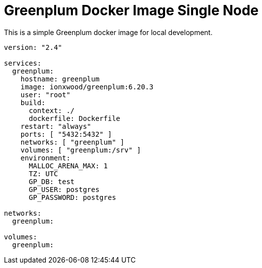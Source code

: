 = Greenplum Docker Image Single Node


This is a simple Greenplum docker image for local development.

[docker-compose,yaml]
----
version: "2.4"

services:
  greenplum:
    hostname: greenplum
    image: ionxwood/greenplum:6.20.3
    user: "root"
    build:
      context: ./
      dockerfile: Dockerfile
    restart: "always"
    ports: [ "5432:5432" ]
    networks: [ "greenplum" ]
    volumes: [ "greenplum:/srv" ]
    environment:
      MALLOC_ARENA_MAX: 1
      TZ: UTC
      GP_DB: test
      GP_USER: postgres
      GP_PASSWORD: postgres

networks:
  greenplum:

volumes:
  greenplum:
----
